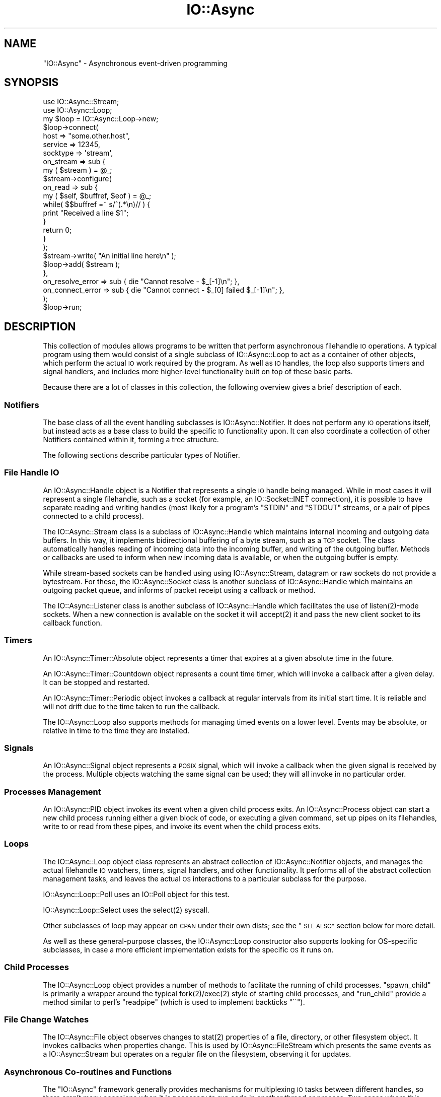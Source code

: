 .\" Automatically generated by Pod::Man 4.09 (Pod::Simple 3.35)
.\"
.\" Standard preamble:
.\" ========================================================================
.de Sp \" Vertical space (when we can't use .PP)
.if t .sp .5v
.if n .sp
..
.de Vb \" Begin verbatim text
.ft CW
.nf
.ne \\$1
..
.de Ve \" End verbatim text
.ft R
.fi
..
.\" Set up some character translations and predefined strings.  \*(-- will
.\" give an unbreakable dash, \*(PI will give pi, \*(L" will give a left
.\" double quote, and \*(R" will give a right double quote.  \*(C+ will
.\" give a nicer C++.  Capital omega is used to do unbreakable dashes and
.\" therefore won't be available.  \*(C` and \*(C' expand to `' in nroff,
.\" nothing in troff, for use with C<>.
.tr \(*W-
.ds C+ C\v'-.1v'\h'-1p'\s-2+\h'-1p'+\s0\v'.1v'\h'-1p'
.ie n \{\
.    ds -- \(*W-
.    ds PI pi
.    if (\n(.H=4u)&(1m=24u) .ds -- \(*W\h'-12u'\(*W\h'-12u'-\" diablo 10 pitch
.    if (\n(.H=4u)&(1m=20u) .ds -- \(*W\h'-12u'\(*W\h'-8u'-\"  diablo 12 pitch
.    ds L" ""
.    ds R" ""
.    ds C` ""
.    ds C' ""
'br\}
.el\{\
.    ds -- \|\(em\|
.    ds PI \(*p
.    ds L" ``
.    ds R" ''
.    ds C`
.    ds C'
'br\}
.\"
.\" Escape single quotes in literal strings from groff's Unicode transform.
.ie \n(.g .ds Aq \(aq
.el       .ds Aq '
.\"
.\" If the F register is >0, we'll generate index entries on stderr for
.\" titles (.TH), headers (.SH), subsections (.SS), items (.Ip), and index
.\" entries marked with X<> in POD.  Of course, you'll have to process the
.\" output yourself in some meaningful fashion.
.\"
.\" Avoid warning from groff about undefined register 'F'.
.de IX
..
.if !\nF .nr F 0
.if \nF>0 \{\
.    de IX
.    tm Index:\\$1\t\\n%\t"\\$2"
..
.    if !\nF==2 \{\
.        nr % 0
.        nr F 2
.    \}
.\}
.\"
.\" Accent mark definitions (@(#)ms.acc 1.5 88/02/08 SMI; from UCB 4.2).
.\" Fear.  Run.  Save yourself.  No user-serviceable parts.
.    \" fudge factors for nroff and troff
.if n \{\
.    ds #H 0
.    ds #V .8m
.    ds #F .3m
.    ds #[ \f1
.    ds #] \fP
.\}
.if t \{\
.    ds #H ((1u-(\\\\n(.fu%2u))*.13m)
.    ds #V .6m
.    ds #F 0
.    ds #[ \&
.    ds #] \&
.\}
.    \" simple accents for nroff and troff
.if n \{\
.    ds ' \&
.    ds ` \&
.    ds ^ \&
.    ds , \&
.    ds ~ ~
.    ds /
.\}
.if t \{\
.    ds ' \\k:\h'-(\\n(.wu*8/10-\*(#H)'\'\h"|\\n:u"
.    ds ` \\k:\h'-(\\n(.wu*8/10-\*(#H)'\`\h'|\\n:u'
.    ds ^ \\k:\h'-(\\n(.wu*10/11-\*(#H)'^\h'|\\n:u'
.    ds , \\k:\h'-(\\n(.wu*8/10)',\h'|\\n:u'
.    ds ~ \\k:\h'-(\\n(.wu-\*(#H-.1m)'~\h'|\\n:u'
.    ds / \\k:\h'-(\\n(.wu*8/10-\*(#H)'\z\(sl\h'|\\n:u'
.\}
.    \" troff and (daisy-wheel) nroff accents
.ds : \\k:\h'-(\\n(.wu*8/10-\*(#H+.1m+\*(#F)'\v'-\*(#V'\z.\h'.2m+\*(#F'.\h'|\\n:u'\v'\*(#V'
.ds 8 \h'\*(#H'\(*b\h'-\*(#H'
.ds o \\k:\h'-(\\n(.wu+\w'\(de'u-\*(#H)/2u'\v'-.3n'\*(#[\z\(de\v'.3n'\h'|\\n:u'\*(#]
.ds d- \h'\*(#H'\(pd\h'-\w'~'u'\v'-.25m'\f2\(hy\fP\v'.25m'\h'-\*(#H'
.ds D- D\\k:\h'-\w'D'u'\v'-.11m'\z\(hy\v'.11m'\h'|\\n:u'
.ds th \*(#[\v'.3m'\s+1I\s-1\v'-.3m'\h'-(\w'I'u*2/3)'\s-1o\s+1\*(#]
.ds Th \*(#[\s+2I\s-2\h'-\w'I'u*3/5'\v'-.3m'o\v'.3m'\*(#]
.ds ae a\h'-(\w'a'u*4/10)'e
.ds Ae A\h'-(\w'A'u*4/10)'E
.    \" corrections for vroff
.if v .ds ~ \\k:\h'-(\\n(.wu*9/10-\*(#H)'\s-2\u~\d\s+2\h'|\\n:u'
.if v .ds ^ \\k:\h'-(\\n(.wu*10/11-\*(#H)'\v'-.4m'^\v'.4m'\h'|\\n:u'
.    \" for low resolution devices (crt and lpr)
.if \n(.H>23 .if \n(.V>19 \
\{\
.    ds : e
.    ds 8 ss
.    ds o a
.    ds d- d\h'-1'\(ga
.    ds D- D\h'-1'\(hy
.    ds th \o'bp'
.    ds Th \o'LP'
.    ds ae ae
.    ds Ae AE
.\}
.rm #[ #] #H #V #F C
.\" ========================================================================
.\"
.IX Title "IO::Async 3"
.TH IO::Async 3 "2017-10-01" "perl v5.26.1" "User Contributed Perl Documentation"
.\" For nroff, turn off justification.  Always turn off hyphenation; it makes
.\" way too many mistakes in technical documents.
.if n .ad l
.nh
.SH "NAME"
"IO::Async" \- Asynchronous event\-driven programming
.SH "SYNOPSIS"
.IX Header "SYNOPSIS"
.Vb 2
\& use IO::Async::Stream;
\& use IO::Async::Loop;
\&
\& my $loop = IO::Async::Loop\->new;
\&
\& $loop\->connect(
\&    host     => "some.other.host",
\&    service  => 12345,
\&    socktype => \*(Aqstream\*(Aq,
\&
\&    on_stream => sub {
\&       my ( $stream ) = @_;
\&
\&       $stream\->configure(
\&          on_read => sub {
\&             my ( $self, $buffref, $eof ) = @_;
\&
\&             while( $$buffref =~ s/^(.*\en)// ) {
\&                print "Received a line $1";
\&             }
\&
\&             return 0;
\&          }
\&       );
\&
\&       $stream\->write( "An initial line here\en" );
\&
\&       $loop\->add( $stream );
\&    },
\&
\&    on_resolve_error => sub { die "Cannot resolve \- $_[\-1]\en"; },
\&    on_connect_error => sub { die "Cannot connect \- $_[0] failed $_[\-1]\en"; },
\& );
\&
\& $loop\->run;
.Ve
.SH "DESCRIPTION"
.IX Header "DESCRIPTION"
This collection of modules allows programs to be written that perform
asynchronous filehandle \s-1IO\s0 operations. A typical program using them would
consist of a single subclass of IO::Async::Loop to act as a container of
other objects, which perform the actual \s-1IO\s0 work required by the program. As
well as \s-1IO\s0 handles, the loop also supports timers and signal handlers, and
includes more higher-level functionality built on top of these basic parts.
.PP
Because there are a lot of classes in this collection, the following overview
gives a brief description of each.
.SS "Notifiers"
.IX Subsection "Notifiers"
The base class of all the event handling subclasses is IO::Async::Notifier.
It does not perform any \s-1IO\s0 operations itself, but instead acts as a base class
to build the specific \s-1IO\s0 functionality upon. It can also coordinate a
collection of other Notifiers contained within it, forming a tree structure.
.PP
The following sections describe particular types of Notifier.
.SS "File Handle \s-1IO\s0"
.IX Subsection "File Handle IO"
An IO::Async::Handle object is a Notifier that represents a single \s-1IO\s0 handle
being managed. While in most cases it will represent a single filehandle, such
as a socket (for example, an IO::Socket::INET connection), it is possible
to have separate reading and writing handles (most likely for a program's
\&\f(CW\*(C`STDIN\*(C'\fR and \f(CW\*(C`STDOUT\*(C'\fR streams, or a pair of pipes connected to a child
process).
.PP
The IO::Async::Stream class is a subclass of IO::Async::Handle which
maintains internal incoming and outgoing data buffers. In this way, it
implements bidirectional buffering of a byte stream, such as a \s-1TCP\s0 socket. The
class automatically handles reading of incoming data into the incoming buffer,
and writing of the outgoing buffer. Methods or callbacks are used to inform
when new incoming data is available, or when the outgoing buffer is empty.
.PP
While stream-based sockets can be handled using using IO::Async::Stream,
datagram or raw sockets do not provide a bytestream. For these, the
IO::Async::Socket class is another subclass of IO::Async::Handle which
maintains an outgoing packet queue, and informs of packet receipt using a
callback or method.
.PP
The IO::Async::Listener class is another subclass of IO::Async::Handle
which facilitates the use of \f(CWlisten(2)\fR\-mode sockets. When a new connection
is available on the socket it will \f(CWaccept(2)\fR it and pass the new client
socket to its callback function.
.SS "Timers"
.IX Subsection "Timers"
An IO::Async::Timer::Absolute object represents a timer that expires at a
given absolute time in the future.
.PP
An IO::Async::Timer::Countdown object represents a count time timer, which
will invoke a callback after a given delay. It can be stopped and restarted.
.PP
An IO::Async::Timer::Periodic object invokes a callback at regular intervals
from its initial start time. It is reliable and will not drift due to the time
taken to run the callback.
.PP
The IO::Async::Loop also supports methods for managing timed events on a
lower level. Events may be absolute, or relative in time to the time they are
installed.
.SS "Signals"
.IX Subsection "Signals"
An IO::Async::Signal object represents a \s-1POSIX\s0 signal, which will invoke a
callback when the given signal is received by the process. Multiple objects
watching the same signal can be used; they will all invoke in no particular
order.
.SS "Processes Management"
.IX Subsection "Processes Management"
An IO::Async::PID object invokes its event when a given child process
exits. An IO::Async::Process object can start a new child process running
either a given block of code, or executing a given command, set up pipes on
its filehandles, write to or read from these pipes, and invoke its event when
the child process exits.
.SS "Loops"
.IX Subsection "Loops"
The IO::Async::Loop object class represents an abstract collection of
IO::Async::Notifier objects, and manages the actual filehandle \s-1IO\s0
watchers, timers, signal handlers, and other functionality. It performs all
of the abstract collection management tasks, and leaves the actual \s-1OS\s0
interactions to a particular subclass for the purpose.
.PP
IO::Async::Loop::Poll uses an IO::Poll object for this test.
.PP
IO::Async::Loop::Select uses the \f(CWselect(2)\fR syscall.
.PP
Other subclasses of loop may appear on \s-1CPAN\s0 under their own dists; see the
\&\*(L"\s-1SEE ALSO\*(R"\s0 section below for more detail.
.PP
As well as these general-purpose classes, the IO::Async::Loop constructor
also supports looking for OS-specific subclasses, in case a more efficient
implementation exists for the specific \s-1OS\s0 it runs on.
.SS "Child Processes"
.IX Subsection "Child Processes"
The IO::Async::Loop object provides a number of methods to facilitate the
running of child processes. \f(CW\*(C`spawn_child\*(C'\fR is primarily a wrapper around the
typical \f(CWfork(2)\fR/\f(CWexec(2)\fR style of starting child processes, and
\&\f(CW\*(C`run_child\*(C'\fR provide a method similar to perl's \f(CW\*(C`readpipe\*(C'\fR (which is used
to implement backticks \f(CW\*(C`\`\`\*(C'\fR).
.SS "File Change Watches"
.IX Subsection "File Change Watches"
The IO::Async::File object observes changes to \f(CWstat(2)\fR properties of a
file, directory, or other filesystem object. It invokes callbacks when
properties change. This is used by IO::Async::FileStream which presents
the same events as a IO::Async::Stream but operates on a regular file on
the filesystem, observing it for updates.
.SS "Asynchronous Co-routines and Functions"
.IX Subsection "Asynchronous Co-routines and Functions"
The \f(CW\*(C`IO::Async\*(C'\fR framework generally provides mechanisms for multiplexing \s-1IO\s0
tasks between different handles, so there aren't many occasions when it is
necessary to run code in another thread or process. Two cases where this does
become useful are when:
.IP "\(bu" 4
A large amount of computationally-intensive work needs to be performed.
.IP "\(bu" 4
An \s-1OS\s0 or library-level function needs to be called, that will block, and
no asynchronous version is supplied.
.PP
For these cases, an instance of IO::Async::Function can be used around
a code block, to execute it in a worker child process or set of processes.
The code in the sub-process runs isolated from the main program, communicating
only by function call arguments and return values. This can be used to solve
problems involving state-less library functions.
.PP
An IO::Async::Routine object wraps a code block running in a separate
process to form a kind of co-routine. Communication with it happens via
IO::Async::Channel objects. It can be used to solve any sort of problem
involving keeping a possibly-stateful co-routine running alongside the rest of
an asynchronous program.
.SS "Futures"
.IX Subsection "Futures"
An IO::Async::Future object represents a single outstanding action that is
yet to complete, such as a name resolution operation or a socket connection.
It stands in contrast to a IO::Async::Notifier, which is an object that
represents an ongoing source of activity, such as a readable filehandle of
bytes or a \s-1POSIX\s0 signal.
.PP
Futures are a recent addition to the \f(CW\*(C`IO::Async\*(C'\fR \s-1API\s0 and details are still
subject to change and experimentation.
.PP
In general, methods that support Futures return a new Future object to
represent the outstanding operation. If callback functions are supplied as
well, these will be fired in addition to the Future object becoming ready. Any
failures that are reported will, in general, use the same conventions for the
Future's \f(CW\*(C`fail\*(C'\fR arguments to relate it to the legacy \f(CW\*(C`on_error\*(C'\fR\-style
callbacks.
.PP
.Vb 1
\& $on_NAME_error\->( $message, @argmuents )
\&
\& $f\->fail( $message, NAME, @arguments )
.Ve
.PP
where \f(CW$message\fR is a message intended for humans to read (so that this is
the message displayed by \f(CW\*(C`$f\->get\*(C'\fR if the failure is not otherwise
caught), \f(CW\*(C`NAME\*(C'\fR is the name of the failing operation. If the failure is due
to a failed system call, the value of \f(CW$!\fR will be the final argument. The
message should not end with a linefeed.
.SS "Networking"
.IX Subsection "Networking"
The IO::Async::Loop provides several methods for performing network-based
tasks. Primarily, the \f(CW\*(C`connect\*(C'\fR and \f(CW\*(C`listen\*(C'\fR methods allow the creation of
client or server network sockets. Additionally, the \f(CW\*(C`resolve\*(C'\fR method allows
the use of the system's name resolvers in an asynchronous way, to resolve
names into addresses, or vice versa. These methods are fully IPv6\-capable if
the underlying operating system is.
.SS "Protocols"
.IX Subsection "Protocols"
The IO::Async::Protocol class provides storage for a IO::Async::Handle
object, to act as a transport for some protocol. It allows a level of
independence from the actual transport being for that protocol, allowing it to
be easily reused. The IO::Async::Protocol::Stream subclass provides further
support for protocols based on stream connections, such as \s-1TCP\s0 sockets.
.SH "TODO"
.IX Header "TODO"
This collection of modules is still very much in development. As a result,
some of the potentially-useful parts or features currently missing are:
.IP "\(bu" 4
Consider further ideas on Solaris' \fIports\fR, \s-1BSD\s0's \fIKevents\fR and anything that
might be useful on Win32.
.IP "\(bu" 4
Consider some form of persistent object wrapper in the form of an
\&\f(CW\*(C`IO::Async::Object\*(C'\fR, based on IO::Async::Routine.
.IP "\(bu" 4
\&\f(CW\*(C`IO::Async::Protocol::Datagram\*(C'\fR
.IP "\(bu" 4
Support for watching filesystem entries for change. Extract logic from
IO::Async::File and define a Loop watch/unwatch method pair.
.IP "\(bu" 4
Define more Future\-returning methods. Consider also one-shot Futures on
things like IO::Async::Process exits, or IO::Async::Handle close.
.SH "SUPPORT"
.IX Header "SUPPORT"
Bugs may be reported via \s-1RT\s0 at
.PP
.Vb 1
\& https://rt.cpan.org/Public/Dist/Display.html?Name=IO\-Async
.Ve
.PP
Support by \s-1IRC\s0 may also be found on \fIirc.perl.org\fR in the \fI#io\-async\fR
channel.
.SH "SEE ALSO"
.IX Header "SEE ALSO"
As well as the two loops supplied in this distribution, many more exist on
\&\s-1CPAN.\s0 At the time of writing this includes:
.IP "\(bu" 4
IO::Async::Loop::AnyEvent \- use IO::Async with AnyEvent
.IP "\(bu" 4
IO::Async::Loop::Epoll \- use IO::Async with epoll on Linux
.IP "\(bu" 4
IO::Async::Loop::Event \- use IO::Async with Event
.IP "\(bu" 4
IO::Async::Loop::EV \- use IO::Async with \s-1EV\s0
.IP "\(bu" 4
IO::Async::Loop::Glib \- use IO::Async with Glib or \s-1GTK\s0
.IP "\(bu" 4
IO::Async::Loop::KQueue \- use IO::Async with kqueue
.IP "\(bu" 4
IO::Async::Loop::Mojo \- use IO::Async with Mojolicious
.IP "\(bu" 4
IO::Async::Loop::POE \- use IO::Async with \s-1POE\s0
.IP "\(bu" 4
IO::Async::Loop::Ppoll \- use IO::Async with \fIppoll\fR\|(2)
.PP
Additionally, some other event loops or modules also support being run on top
of \f(CW\*(C`IO::Async\*(C'\fR:
.IP "\(bu" 4
AnyEvent::Impl::IOAsync \- AnyEvent adapter for IO::Async
.IP "\(bu" 4
Gungho::Engine::IO::Async \- IO::Async Engine
.IP "\(bu" 4
POE::Loop::IO_Async \- IO::Async event loop support for \s-1POE\s0
.SH "AUTHOR"
.IX Header "AUTHOR"
Paul Evans <leonerd@leonerd.org.uk>
